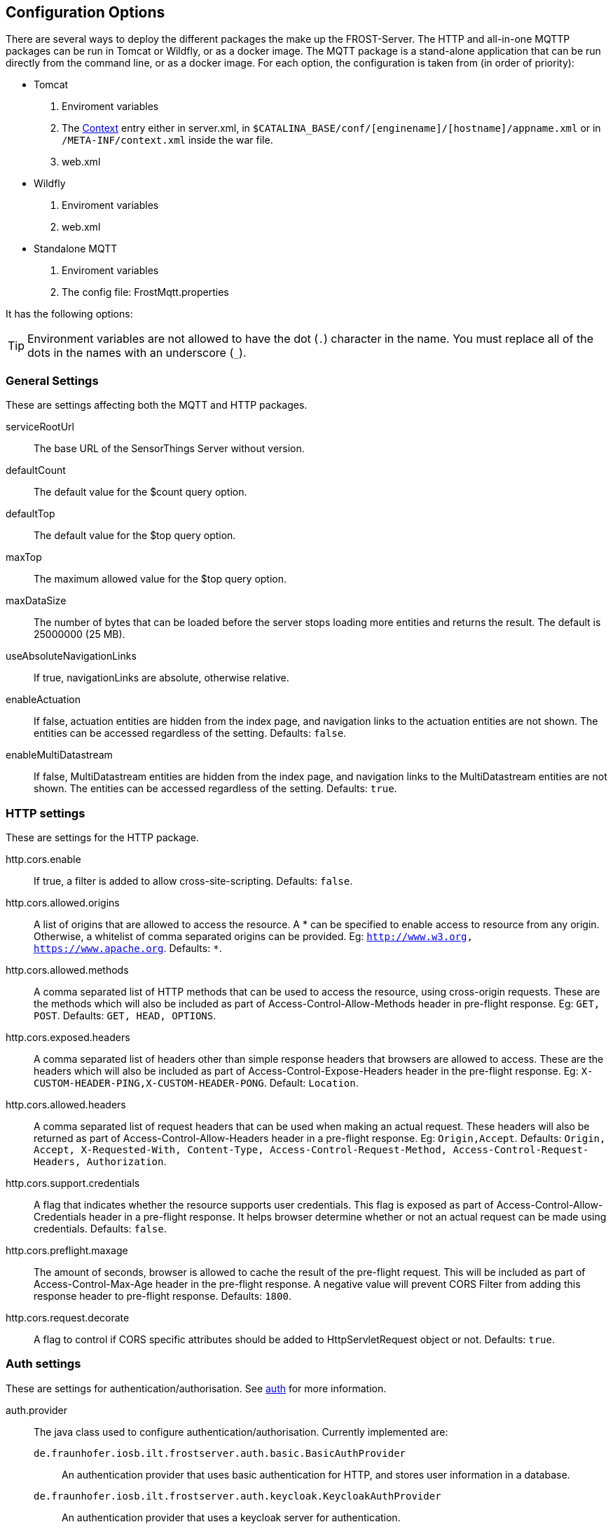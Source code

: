 ifdef::env-github[]
:tip-caption: :bulb:
:note-caption: :information_source:
:important-caption: :heavy_exclamation_mark:
:caution-caption: :fire:
:warning-caption: :warning:
endif::[]

[[settings]]
== Configuration Options

There are several ways to deploy the different packages the make up the FROST-Server.
The HTTP and all-in-one MQTTP packages can be run in Tomcat or Wildfly, or as a docker image.
The MQTT package is a stand-alone application that can be run directly from the command line, or as a docker image.
For each option, the configuration is taken from (in order of priority):

* Tomcat
  . Enviroment variables
  . The http://tomcat.apache.org/tomcat-8.0-doc/config/context.html[Context] entry either in server.xml,
        in `$CATALINA_BASE/conf/[enginename]/[hostname]/appname.xml` or in `/META-INF/context.xml` inside the war file.
  . web.xml
* Wildfly
  . Enviroment variables
  . web.xml
* Standalone MQTT
  . Enviroment variables
  . The config file: FrostMqtt.properties

It has the following options:

TIP: Environment variables are not allowed to have the dot (`.`) character in the name. You must replace all of the dots in the names with an underscore (`_`).


=== General Settings

These are settings affecting both the MQTT and HTTP packages.

serviceRootUrl:: The base URL of the SensorThings Server without version.
defaultCount:: The default value for the $count query option.
defaultTop:: The default value for the $top query option.
maxTop:: The maximum allowed value for the $top query option.
maxDataSize:: The number of bytes that can be loaded before the server stops loading more entities and returns the result. The default is 25000000 (25 MB).
useAbsoluteNavigationLinks:: If true, navigationLinks are absolute, otherwise relative.
enableActuation:: If false, actuation entities are hidden from the index page, and navigation links to the actuation entities are
        not shown. The entities can be accessed regardless of the setting. Defaults: `false`.
enableMultiDatastream:: If false, MultiDatastream entities are hidden from the index page, and navigation links to the MultiDatastream entities are
        not shown. The entities can be accessed regardless of the setting. Defaults: `true`.


=== HTTP settings

These are settings for the HTTP package.

http.cors.enable:: If true, a filter is added to allow cross-site-scripting. Defaults: `false`.
http.cors.allowed.origins:: A list of origins that are allowed to access the resource. A * can be specified to enable access to resource
        from any origin. Otherwise, a whitelist of comma separated origins can be provided. Eg: `http://www.w3.org, https://www.apache.org`.
        Defaults: `*`.
http.cors.allowed.methods:: A comma separated list of HTTP methods that can be used to access the resource, using cross-origin requests.
        These are the methods which will also be included as part of Access-Control-Allow-Methods header in pre-flight response.
        Eg: `GET, POST`. Defaults: `GET, HEAD, OPTIONS`.
http.cors.exposed.headers:: A comma separated list of headers other than simple response headers that browsers are allowed to access.
        These are the headers which will also be included as part of Access-Control-Expose-Headers header in the pre-flight response.
        Eg: `X-CUSTOM-HEADER-PING,X-CUSTOM-HEADER-PONG`. Default: `Location`.
http.cors.allowed.headers:: A comma separated list of request headers that can be used when making an actual request. These headers will
        also be returned as part of Access-Control-Allow-Headers header in a pre-flight response. Eg: `Origin,Accept`.
        Defaults: `Origin, Accept, X-Requested-With, Content-Type, Access-Control-Request-Method, Access-Control-Request-Headers, Authorization`.
http.cors.support.credentials:: A flag that indicates whether the resource supports user credentials. This flag is exposed as part of
        Access-Control-Allow-Credentials header in a pre-flight response. It helps browser determine whether or not an actual request can
        be made using credentials. Defaults: `false`.
http.cors.preflight.maxage:: The amount of seconds, browser is allowed to cache the result of the pre-flight request. This will be included
        as part of Access-Control-Max-Age header in the pre-flight response. A negative value will prevent CORS Filter from adding this
        response header to pre-flight response. Defaults: `1800`.
http.cors.request.decorate:: A flag to control if CORS specific attributes should be added to HttpServletRequest object or not. Defaults: `true`.


=== Auth settings

These are settings for authentication/authorisation. See link:auth.adoc[auth] for more information.

auth.provider:: The java class used to configure authentication/authorisation. Currently implemented are:
  `de.fraunhofer.iosb.ilt.frostserver.auth.basic.BasicAuthProvider`::: An authentication provider that uses basic authentication for HTTP, and
        stores user information in a database.
  `de.fraunhofer.iosb.ilt.frostserver.auth.keycloak.KeycloakAuthProvider`::: An authentication provider that uses a keycloak server for authentication.
auth.realmName:: The name of the realm that the browser displays when asking for username and password.
auth.allowAnonymousRead:: If true, anonymous users are allowed to read (GET) data.
auth.autoUpdateDatabase:: Automatically apply database updates. Not all authentication providers use this.
auth.role.read:: The role in the external authentication system that represents read (GET) access.
auth.role.create:: The role in the external authentication system that represents create (POST) access.
auth.role.update:: The role in the external authentication system that represents update (PUT/PATCH) access.
auth.role.delete:: The role in the external authentication system that represents delete (DELETE) access.
auth.role.admin:: The role in the external authentication system that represents admin (DatabaseStatus) access.

==== Settings for the authentication provider class `BasicAuthProvider`

auth.db.jndi.datasource:: JNDI data source name, used when running in Tomcat/Wildfly. When using JNDI only set this option. When not using JNDI
        all other options can be used.
auth.db.driver:: The Database driver to use. For PostgreSQL this should be: `org.postgresql.Driver`
auth.db.url:: The database connection url. Example: `jdbc:postgresql://localhost:5432/sensorthings`
auth.db.username:: The username to use when connecting to the database.
auth.db.password:: The password to use when connecting to the database.
auth.db.conn.max:: The maximum number of database connections to use.
auth.db.conn.idle.max:: The maximum number of idle database connections to keep open.
auth.db.conn.idle.min:: The minimum number of idle database connections to keep open.

==== Settings for the authentication provider class `KeycloakAuthProvider`

Keycloak requires a JSON config file. The contents of this file are provided by the Keycloak server.
There are three ways to pass this configuration to FROST: setting the content directly in the option `keycloakConfig`,
saving the config in a file and passing the file path in the option `keycloakConfigFile`, or having FROST download it
from the server, by setting the option `keycloakConfigUrl` and optionally `keycloakConfigSecret`.

auth.keycloakConfig:: The json content of the keycloak json config file.
auth.keycloakConfigFile:: The path to the keycloak json config file.
auth.keycloakConfigUrl:: The URL on the Keycloak server that can be used to download the Keycloak config file. Usually this url is in the form
        of: `https://keycloak.example.com/auth/realms/[realm]/clients-registrations/install/[client id]`
auth.keycloakConfigSecret:: If the client has "access-type" set to "confidential" then a secret is required to download the configuration.
        This secret can be found in the configuration itself, in Keycloak.


=== MQTT settings

These are settings for the MQTT package.

mqtt.mqttServerImplementationClass:: The java class used for running the MQTT server (must implement MqttServer interface)
mqtt.Enabled:: Specifies wether MQTT support will be enabled or not.
mqtt.Host:: The external IP address or host name the MQTT server should listen on. Set to 0.0.0.0 to listen on all interfaces.
mqtt.internalHost:: The internal host name of the MQTT server.
mqtt.Port:: The port the MQTT server runs on.
mqtt.sslPort:: The port the MQTT server runs on, using ssl.
mqtt.QoS:: Quality of Service Level for MQTT messages.
mqtt.SubscribeMessageQueueSize:: Queue size for messages to be pubslihed via MQTT.
mqtt.SubscribeThreadPoolSize:: Number of threads use to dispatch MQTT notifications.
mqtt.CreateMessageQueueSize:: Queue size for create observation requests via MQTT .
mqtt.CreateThreadPoolSize:: Number of threads use to dispatch observation creation requests.
mqtt.WebsocketPort:: The port the MQTT server is reachable via WebSocket.
mqtt.secureWebsocketPort:: The port the MQTT server is reachable via secure WebSocket.
mqtt.javaKeystorePath:: When using SSL (sslPort or secureWebsocketPort) this is the path to the key store with your certificates.
mqtt.keyStorePassword:: The password for the certificate keystore.
mqtt.keyManagerPassword:: The password for the certificate itself.
mqtt.maxInFlight:: The maximum number of "in-flight" messages to allow when sending notifications.
mqtt.WaitForEnter:: When true, and running in an interactive console, the FROST-MQTT component will read the keyboard input, and exit
        when the enter key is pressed. When false, the FROST-MQTT component has to be stopped by sending it a TERM Signal.

=== Persistence Settings

These settings deal with the database connection, for both the HTTP and MQTT packages. There are currently two versions of the PostgreSQL
database persistence manager, one using QueryDSL, and one using JOOQ.

persistence.persistenceManagerImplementationClass:: The java class used for persistence (must implement PersistenceManager interface). Current implementations are:
  `de.fraunhofer.iosb.ilt.sta.persistence.pgjooq.imp.PostgresPersistenceManagerLong`::: Future default value, using Long values for entity ids, generated in sequence.
  `de.fraunhofer.iosb.ilt.sta.persistence.pgjooq.imp.PostgresPersistenceManagerString`::: Using String values for entity ids, with new values generated using `uuid_generate_v1mc()`.
  `de.fraunhofer.iosb.ilt.sta.persistence.pgjooq.imp.PostgresPersistenceManagerUuid`::: Using uuid values for entity ids, with new values generated using `uuid_generate_v1mc()`.
  `de.fraunhofer.iosb.ilt.sta.persistence.postgres.longid.PostgresPersistenceManagerLong`::: Default value, using Long values for entity ids, generated in sequence.
  `de.fraunhofer.iosb.ilt.sta.persistence.postgres.stringid.PostgresPersistenceManagerString`::: Using String values for entity ids, with new values generated using `uuid_generate_v1mc()`.
  `de.fraunhofer.iosb.ilt.sta.persistence.postgres.uuidid.PostgresPersistenceManagerUuid`::: Using uuid values for entity ids, with new values generated using `uuid_generate_v1mc()`.
persistence.alwaysOrderbyId:: Always add an 'orderby=id asc' to queries to ensure consistent paging.
persistence.autoUpdateDatabase:: Automatically apply database updates.
persistence.idGenerationMode:: Determines how entity ids are generated. The three allowed values are:
  `ServerGeneratedOnly`::: Default value, no client defined ids allowed, database generates ids.
  `ServerAndClientGenerated`::: Both, server and client generated ids, are allowed.
  `ClientGeneratedOnly`::: Client has to provide @iot.id to create entities.
persistence.db.jndi.datasource:: JNDI data source name, used when running in Tomcat/Wildfly.
persistence.db.driver:: The Database driver to use when not using JNDI. For PostgreSQL this should be: `org.postgresql.Driver`
persistence.db.url:: The database connection url when not using JNDI. Example: `jdbc:postgresql://localhost:5432/sensorthings`
persistence.db.username:: The username to use when connecting to the database when not using JNDI.
persistence.db.password:: The password to use when connecting to the database when not using JNDI.
persistence.db.conn.max:: The maximum number of database connections to use, when not using JNDI.
persistence.db.conn.idle.max:: The maximum number of idle database connections to keep open, when not using JNDI.
persistence.db.conn.idle.min:: The minimum number of idle database connections to keep open, when not using JNDI.
persistence.slowQueryThreshold:: The duration threshold in ms after which queries are considered slow and are logged. Default 200, set to 0 to disable.


=== message bus settings

These settings configure the way the HTTP and MQTT packages communicate with each other.

bus.busImplementationClass::
  The java class that is used to connect to the message bus. Current implementations:
  `de.fraunhofer.iosb.ilt.sta.messagebus.InternalMessageBus`::: An in-memory, in-jvm message bus, used when then MQTT and HTTP run in the same jvm in tomcat.
  `de.fraunhofer.iosb.ilt.sta.messagebus.MqttMessageBus`::: A connector using MQTT as a message bus.


==== Settings for the Message bus class `de.fraunhofer.iosb.ilt.sta.messagebus.InternalMessageBus`

This internal message bus can be used when all components run in the same JVM, as is the case with the all-in-one MQTTP package.

bus.workerPoolSize:: The number of worker threads to handle sending messages to the bus.
bus.queueSize:: The size of the message queue to buffer messages to be sent to the bus.


==== Settings for the Message bus class `de.fraunhofer.iosb.ilt.sta.messagebus.MqttMessageBus`

This message bus implementation connects to an MQTT server to exchange messages.

bus.mqttBroker:: The MQTT broker to use as a message bus.
bus.sendWorkerPoolSize:: The number of worker threads to handle sending messages to the bus.
bus.sendQueueSize:: The size of the message queue to buffer messages to be sent to the bus.
bus.recvWorkerPoolSize:: The number of worker threads to handle messages coming from the bus.
bus.recvQueueSize:: The size of the message queue to buffer messages coming from the bus.
bus.topicName:: The MQTT topic to use as a message bus.
bus.qosLevel:: The Quality of Service Level for the MQTT bus.
bus.maxInFlight:: The maximum number of "in-flight" messages to allow on the MQTT bus.

=== Experimental Settings

These settings control non-standard, experimental behaviour.

experimental.exposeServerSettings:: Adds a serverSettings element to the index page, as discussed on the SensorThings API GitHub page: https://github.com/opengeospatial/sensorthings/issues/4
